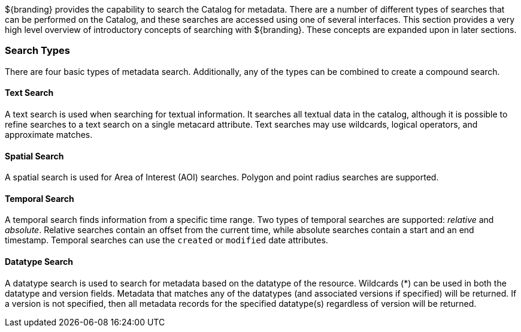 
${branding} provides the capability to search the Catalog for metadata.
There are a number of different types of searches that can be performed on the Catalog, and these searches are accessed using one of several interfaces.
This section provides a very high level overview of introductory concepts of searching with ${branding}.
These concepts are expanded upon in later sections.

=== Search Types

There are four basic types of metadata search.
Additionally, any of the types can be combined to create a compound search.

==== Text Search

A text search is used when searching for textual information.
It searches all textual data in the catalog, although it is possible to refine searches to a text search on a single metacard attribute.
Text searches may use wildcards, logical operators, and approximate matches.

==== Spatial Search

A spatial search is used for Area of Interest (AOI) searches.
Polygon and point radius searches are supported.

==== Temporal Search

A temporal search finds information from a specific time range.
Two types of temporal searches are supported: _relative_ and _absolute_.
Relative searches contain an offset from the current time, while absolute searches contain a start and an end timestamp.
Temporal searches can use the `created` or `modified` date attributes.

==== Datatype Search

A datatype search is used to search for metadata based on the datatype of the resource.
Wildcards (*) can be used in both the datatype and version fields.
Metadata that matches any of the datatypes (and associated versions if specified) will be returned.
If a version is not specified, then all metadata records for the specified datatype(s) regardless of version will be returned.

